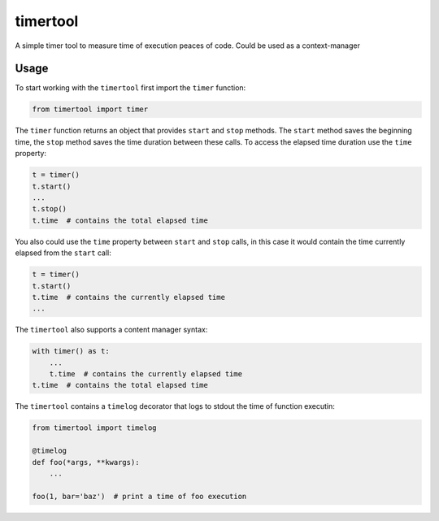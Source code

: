 =========
timertool
=========

A simple timer tool to measure time of execution peaces of code. Could be used as a context-manager

Usage
=====

To start working with the ``timertool`` first import the ``timer`` function:

.. code-block::

    from timertool import timer

The ``timer`` function returns an object that provides ``start`` and ``stop`` methods. The ``start`` method
saves the beginning time, the ``stop`` method saves the time duration between these calls. To access
the elapsed time duration use the ``time`` property:

.. code-block::

    t = timer()
    t.start()
    ...
    t.stop()
    t.time  # contains the total elapsed time

You also could use the ``time`` property between ``start`` and ``stop`` calls, in this case it would contain
the time currently elapsed from the ``start`` call:

.. code-block::

    t = timer()
    t.start()
    t.time  # contains the currently elapsed time
    ...

The ``timertool`` also supports a content manager syntax:

.. code-block::

    with timer() as t:
        ...
        t.time  # contains the currently elapsed time
    t.time  # contains the total elapsed time

The ``timertool`` contains a ``timelog`` decorator that logs to stdout
the time of function executin:

.. code-block::

    from timertool import timelog

    @timelog
    def foo(*args, **kwargs):
        ...

    foo(1, bar='baz')  # print a time of foo execution
